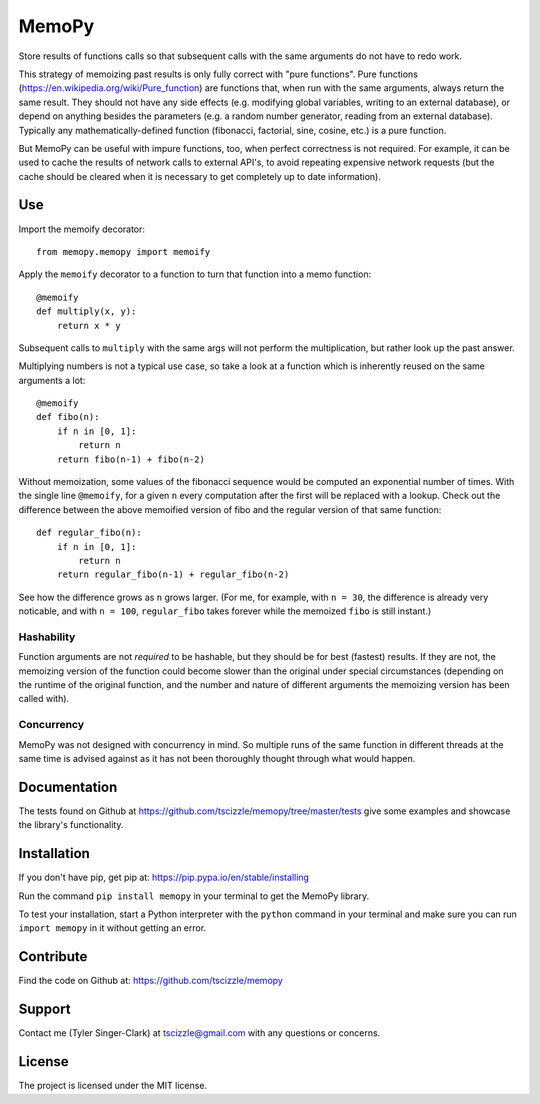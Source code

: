 MemoPy
======

.. image:: https://travis-ci.org/tscizzle/memopy.svg?branch=master
    :target: https://travis-ci.org/tscizzle/memopy

.. image:: https://coveralls.io/repos/github/tscizzle/memopy/badge.svg?branch=master
    :target: https://coveralls.io/github/tscizzle/memopy?branch=master

.. image:: https://badge.fury.io/py/memopy.svg
    :target: https://badge.fury.io/py/memopy

Store results of functions calls so that subsequent calls with the same arguments do not have to redo work.

This strategy of memoizing past results is only fully correct with "pure functions". Pure functions (https://en.wikipedia.org/wiki/Pure_function) are functions that, when run with the same arguments, always return the same result. They should not have any side effects (e.g. modifying global variables, writing to an external database), or depend on anything besides the parameters (e.g. a random number generator, reading from an external database). Typically any mathematically-defined function (fibonacci, factorial, sine, cosine, etc.) is a pure function.

But MemoPy can be useful with impure functions, too, when perfect correctness is not required. For example, it can be used to cache the results of network calls to external API's, to avoid repeating expensive network requests (but the cache should be cleared when it is necessary to get completely up to date information).

Use
---

Import the memoify decorator::

    from memopy.memopy import memoify

Apply the ``memoify`` decorator to a function to turn that function into a memo function::

    @memoify
    def multiply(x, y):
        return x * y

Subsequent calls to ``multiply`` with the same args will not perform the multiplication, but rather look up the past answer.

Multiplying numbers is not a typical use case, so take a look at a function which is inherently reused on the same arguments a lot::

    @memoify
    def fibo(n):
        if n in [0, 1]:
            return n
        return fibo(n-1) + fibo(n-2)

Without memoization, some values of the fibonacci sequence would be computed an exponential number of times. With the single line ``@memoify``, for a given ``n`` every computation after the first will be replaced with a lookup. Check out the difference between the above memoified version of fibo and the regular version of that same function::

    def regular_fibo(n):
        if n in [0, 1]:
            return n
        return regular_fibo(n-1) + regular_fibo(n-2)

See how the difference grows as ``n`` grows larger. (For me, for example, with ``n = 30``, the difference is already very noticable, and with ``n = 100``, ``regular_fibo`` takes forever while the memoized ``fibo`` is still instant.)

Hashability
~~~~~~~~~~~

Function arguments are not *required* to be hashable, but they should be for best (fastest) results. If they are not, the memoizing version of the function could become slower than the original under special circumstances (depending on the runtime of the original function, and the number and nature of different arguments the memoizing version has been called with).

Concurrency
~~~~~~~~~~~

MemoPy was not designed with concurrency in mind. So multiple runs of the same function in different threads at the same time is advised against as it has not been thoroughly thought through what would happen.

Documentation
-------------

The tests found on Github at https://github.com/tscizzle/memopy/tree/master/tests give some examples and showcase the library's functionality.

Installation
------------

If you don't have pip, get pip at: https://pip.pypa.io/en/stable/installing

Run the command ``pip install memopy`` in your terminal to get the MemoPy library.

To test your installation, start a Python interpreter with the ``python`` command in your terminal and make sure you can run ``import memopy`` in it without getting an error.

Contribute
----------

Find the code on Github at: https://github.com/tscizzle/memopy

Support
-------

Contact me (Tyler Singer-Clark) at tscizzle@gmail.com with any questions or concerns.

License
-------

The project is licensed under the MIT license.
